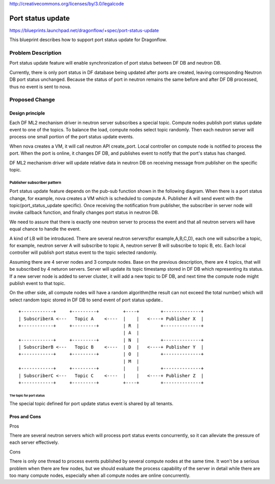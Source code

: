 ..
 This work is licensed under a Creative Commons Attribution 3.0 Unported
 License.

http://creativecommons.org/licenses/by/3.0/legalcode

==================
Port status update
==================

https://blueprints.launchpad.net/dragonflow/+spec/port-status-update

This blueprint describes how to support port status update for
Dragonflow.

Problem Description
===================
Port status update feature will enable synchronization of port status
between DF DB and neutron DB.

Currently, there is only port status in DF database being updated after
ports are created, leaving corresponding Neutron DB port status unchanged.
Because the status of port in neutron remains the same before and after
DF DB processed, thus no event is sent to nova.

Proposed Change
===============

Design principle
----------------

Each DF ML2 mechanism driver in neutron server subscribes a special topic.
Compute nodes publish port status update event to one of the topics. To
balance the load, compute nodes select topic randomly. Then each neutron
server will process one small portion of the port status update events.

When nova creates a VM, it will call neutron API create_port. Local
controller on compute node is notified to process the port. When the port
is online, it changes DF DB, and publishes event to notify that the port's
status has changed.

DF ML2 mechanism driver will update relative data in neutron DB on
receiving message from publisher on the specific topic.

Publisher subscriber pattern
^^^^^^^^^^^^^^^^^^^^^^^^^^^^
Port status update feature depends on the pub-sub function shown in the
following diagram. When there is a port status change, for example, nova
creates a VM which is scheduled to compute A. Publisher A will send event
with the topic(port_status_update specific). Once receiving the notification
from publisher, the subscriber in server node will invoke callback function,
and finally changes port status in neutron DB.

We need to assure that there is exactly one neutron server to process the
event and that all neutron servers will have equal chance to handle the event.

A kind of LB will be introduced. There are several neutron servers(for
example,A,B,C,D), each one will subscribe a topic, for example, neutron server
A will subscribe to topic A, neutron server B will subscribe to topic B, etc.
Each local controller will publish port status event to the topic selected
randomly.

Assuming there are 4 server nodes and 3 compute nodes. Base on the previous
description, there are 4 topics, that will be subscribed by 4 neturon servers.
Server will update its topic timestamp stored in DF DB which representing its
status. If a new server node is added to server cluster, it will add a new
topic to DF DB, and next time the compute node might publish event to that
topic.

On the other side, all compute nodes will have a random algorithm(the result
can not exceed the total number) which will select random topic stored in DF
DB to send event of port status update..

::

    +------------+     +---------+         +----+        +--------------+
    | SubscriberA <---   Topic A    <----  |    |   <----+ Publisher X  |
    +------------+     +---------+         | R  |        +--------------+
                                           | A  |
    +------------+     +---------+         | N  |        +--------------+
    | SubscriberB <---   Topic B    <----  | D  |   <----+ Publisher Y  |
    +------------+     +---------+         | O  |        +--------------+
                                           | M  |
    +------------+     +---------+         |    |        +--------------+
    | SubscriberC <---   Topic C    <----  |    |   <----+ Publisher Z  |
    +------------+     +---------+         +----+        +--------------+


The topic for port status
"""""""""""""""""""""""""
The special topic defined for port update status event is shared by all
tenants.

Pros and Cons
-------------
Pros

There are several neutron servers which will process port status
events concurrently, so it can alleviate the pressure of each server
effectively.

Cons

There is only one thread to process events published by several
compute nodes at the same time. It won't be a serious problem when
there are few nodes, but we should evaluate the process capability of
the server in detail while there are too many compute nodes, especially
when all compute nodes are online concurrently.

